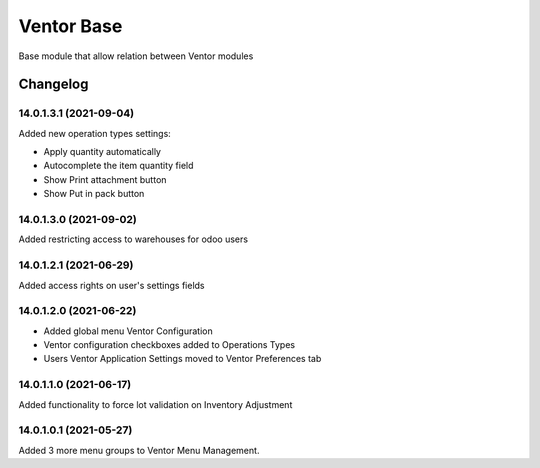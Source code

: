 Ventor Base
=========================

Base module that allow relation between Ventor modules

Changelog
---------

14.0.1.3.1 (2021-09-04)
***********************

Added new operation types settings:

* Apply quantity automatically
* Autocomplete the item quantity field
* Show Print attachment button
* Show Put in pack button

14.0.1.3.0 (2021-09-02)
***********************

Added restricting access to warehouses for odoo users

14.0.1.2.1 (2021-06-29)
***********************

Added access rights on user's settings fields

14.0.1.2.0 (2021-06-22)
***********************

* Added global menu Ventor Configuration
* Ventor configuration checkboxes added to Operations Types
* Users Ventor Application Settings moved to Ventor Preferences tab

14.0.1.1.0 (2021-06-17)
***********************

Added functionality to force lot validation on Inventory Adjustment

14.0.1.0.1 (2021-05-27)
***********************

Added 3 more menu groups to Ventor Menu Management.
